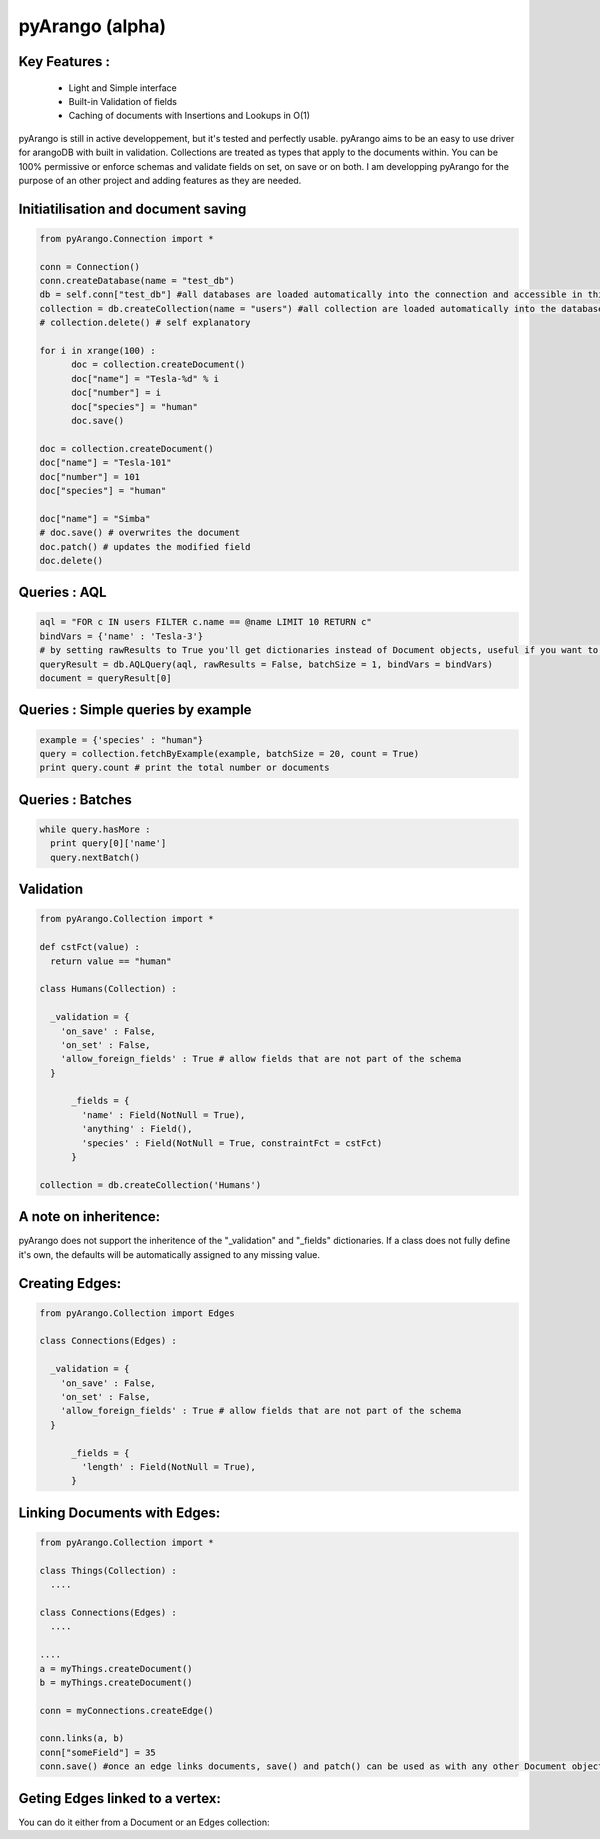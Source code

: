 pyArango (alpha)
==========

Key Features :
--------------
 - Light and Simple interface
 - Built-in Validation of fields
 - Caching of documents with Insertions and Lookups in O(1)

pyArango is still in active developpement, but it's tested and perfectly usable.
pyArango aims to be an easy to use driver for arangoDB with built in validation. Collections are treated as types that apply to the documents within. You can be 100% permissive or enforce schemas and validate fields on set, on save or on both.
I am developping pyArango for the purpose of an other project and adding features as they are needed.


Initiatilisation and document saving
---------

.. code:: python
  
  from pyArango.Connection import *
  
  conn = Connection()
  conn.createDatabase(name = "test_db")
  db = self.conn["test_db"] #all databases are loaded automatically into the connection and accessible in this fashion
  collection = db.createCollection(name = "users") #all collection are loaded automatically into the database and accessible in this fashion
  # collection.delete() # self explanatory
  
  for i in xrange(100) :
  	doc = collection.createDocument()
  	doc["name"] = "Tesla-%d" % i
  	doc["number"] = i
  	doc["species"] = "human"
  	doc.save()

  doc = collection.createDocument()
  doc["name"] = "Tesla-101"
  doc["number"] = 101
  doc["species"] = "human"
  
  doc["name"] = "Simba"
  # doc.save() # overwrites the document
  doc.patch() # updates the modified field
  doc.delete()

Queries : AQL
-------
  
.. code:: python
  
  aql = "FOR c IN users FILTER c.name == @name LIMIT 10 RETURN c"
  bindVars = {'name' : 'Tesla-3'}
  # by setting rawResults to True you'll get dictionaries instead of Document objects, useful if you want to result to set of fields for example 
  queryResult = db.AQLQuery(aql, rawResults = False, batchSize = 1, bindVars = bindVars)
  document = queryResult[0]

Queries : Simple queries by example
-------
.. code:: python

  example = {'species' : "human"}
  query = collection.fetchByExample(example, batchSize = 20, count = True)
  print query.count # print the total number or documents

Queries : Batches
-------

.. code:: python

  while query.hasMore :
    print query[0]['name']
    query.nextBatch()

Validation
-------
.. code:: python

  from pyArango.Collection import *
  
  def cstFct(value) :
    return value == "human"
    
  class Humans(Collection) :
    
    _validation = {
      'on_save' : False,
      'on_set' : False,
      'allow_foreign_fields' : True # allow fields that are not part of the schema
    }
  	
  	_fields = {
  	  'name' : Field(NotNull = True),
  	  'anything' : Field(),
  	  'species' : Field(NotNull = True, constraintFct = cstFct)
  	}
  	
  collection = db.createCollection('Humans')

A note on inheritence:
----------------------

pyArango does not support the inheritence of the "_validation" and "_fields" dictionaries.
If a class does not fully define it's own, the defaults will be automatically assigned to any missing value.

Creating Edges:
---------

.. code:: python

  from pyArango.Collection import Edges
  
  class Connections(Edges) :
    
    _validation = {
      'on_save' : False,
      'on_set' : False,
      'allow_foreign_fields' : True # allow fields that are not part of the schema
    }
  	
  	_fields = {
  	  'length' : Field(NotNull = True),
  	}
  	
Linking Documents with Edges:
--------------

.. code:: python

 from pyArango.Collection import *
 
 class Things(Collection) :
   ....

 class Connections(Edges) :
   ....

 ....
 a = myThings.createDocument()
 b = myThings.createDocument()
 
 conn = myConnections.createEdge()
 
 conn.links(a, b)
 conn["someField"] = 35
 conn.save() #once an edge links documents, save() and patch() can be used as with any other Document object


Geting Edges linked to a vertex:
--------------

You can do it either from a Document or an Edges collection:

.. code:: python
 # in edges
 myDocument.getInEdges(myConnections)
 myConnection.getInEdges(myDocument)
 
 # out edges
 myDocument.getOutEdges(myConnections)
 myConnection.getOutEdges(myDocument)
 
 # both
 myDocument.getEdges(myConnections)
 myConnection.getEdges(myDocument)
 
 #you can also of ask for the raw json with
 myDocument.getInEdges(myConnections, rawResults = True)
 #otherwise Document objects are retuned in a list
